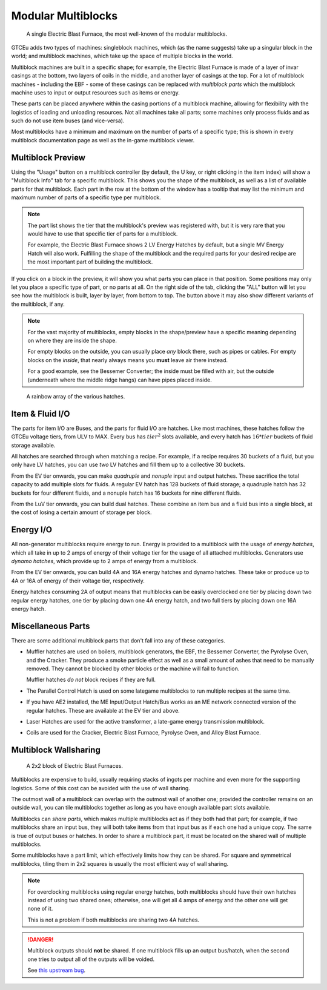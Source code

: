 .. _modular-multiblocks: 

Modular Multiblocks
===================

.. figure:: screenshots/ebf-single.webp

    A single Electric Blast Furnace, the most well-known of the modular multiblocks.

GTCEu adds two types of machines: singleblock machines, which (as the name suggests) take up a 
singular block in the world; and multiblock machines, which take up the space of multiple blocks
in the world.

Multiblock machines are built in a specific shape; for example, the Electric Blast Furnace is made
of a layer of invar casings at the bottom, two layers of coils in the middle, and another layer of
casings at the top. For a lot of multiblock machines - including the EBF - some of these casings
can be replaced with *multiblock parts* which the multiblock machine uses to input or output
resources such as items or energy.

These parts can be placed anywhere within the casing portions of a multiblock machine, allowing for 
flexibility with the logistics of loading and unloading resources. Not all machines take all parts; 
some machines only process fluids and as such do not use item buses (and vice-versa).

Most multiblocks have a minimum and maximum on the number of parts of a specific type; this is
shown in every multiblock documentation page as well as the in-game multiblock viewer.

Multiblock Preview
------------------

Using the "Usage" button on a multiblock controller (by default, the U key, or right clicking in 
the item index) will show a "Multiblock Info" tab for a specific multiblock. This shows you the
shape of the multiblock, as well as a list of available parts for that multiblock. Each part in the
row at the bottom of the window has a tooltip that may list the minimum and maximum number of parts
of a specific type per multiblock.

.. note::

    The part list shows the tier that the multiblock's preview was registered with, but it is very
    rare that you would have to use that specific tier of parts for a multiblock. 

    For example, the Electric Blast Furnace shows 2 LV Energy Hatches by default, but a single
    MV Energy Hatch will also work. Fulfilling the shape of the multiblock and the required parts
    for your desired recipe are the most important part of building the multiblock.

If you click on a block in the preview, it will show you what parts you can place in that position.
Some positions may only let you place a specific type of part, or no parts at all. On the right
side of the tab, clicking the "ALL" button will let you see how the multiblock is built, layer by
layer, from bottom to top. The button above it may also show different variants of the multiblock,
if any.

.. note::

    For the vast majority of multiblocks, empty blocks in the shape/preview have a specific meaning
    depending on where they are inside the shape.

    For empty blocks on the outside, you can usually place *any* block there, such as pipes or 
    cables. For empty blocks on the *inside*, that nearly always means you **must** leave air there
    instead. 

    For a good example, see the Bessemer Converter; the inside must be filled with air, but the
    outside (underneath where the middle ridge hangs) can have pipes placed inside.

.. figure:: screenshots/hatch_rainbow.webp

    A rainbow array of the various hatches.

Item & Fluid I/O
----------------

The parts for item I/O are Buses, and the parts for fluid I/O are hatches. Like most machines,
these hatches follow the GTCEu voltage tiers, from ULV to MAX. Every bus has :math:`tier^2` slots
available, and every hatch has :math:`16 * tier` buckets of fluid storage available.

All hatches are searched through when matching a recipe. For example, if a recipe requires 30 
buckets of a fluid, but you only have LV hatches, you can use *two* LV hatches and fill them up
to a collective 30 buckets. 

From the EV tier onwards, you can make *quadruple* and *nonuple* input and output hatches. These
sacrifice the total capacity to add multiple slots for fluids. A regular EV hatch has 128 buckets 
of fluid storage; a quadruple hatch has 32 buckets for four different fluids, and a nonuple 
hatch has 16 buckets for nine different fluids. 

From the LuV tier onwards, you can build dual hatches. These combine an item bus and a fluid bus
into a single block, at the cost of losing a certain amount of storage per block.

Energy I/O
----------

All non-generator multiblocks require energy to run. Energy is provided to a multiblock with the
usage of *energy hatches*, which all take in up to 2 amps of energy of their voltage tier for the
usage of all attached multiblocks. Generators use *dynamo hatches*, which provide up to 2 amps of
energy from a multiblock.

From the EV tier onwards, you can build 4A and 16A energy hatches and dynamo hatches. These take or 
produce up to 4A or 16A of energy of their voltage tier, respectively.

Energy hatches consuming 2A of output means that multiblocks can be easily overclocked one tier
by placing down two regular energy hatches, one tier by placing down one 4A energy hatch, and two
full tiers by placing down one 16A energy hatch.

Miscellaneous Parts
-------------------

There are some additional multiblock parts that don't fall into any of these categories.

- Muffler hatches are used on boilers, multiblock generators, the EBF, the Bessemer Converter, 
  the Pyrolyse Oven, and the Cracker. They produce a smoke particle effect as well as a small
  amount of ashes that need to be manually removed. They cannot be blocked by other blocks or the
  machine will fail to function.

  Muffler hatches *do not* block recipes if they are full.

- The Parallel Control Hatch is used on some lategame multiblocks to run multiple recipes at the
  same time. 

- If you have AE2 installed, the ME Input/Output Hatch/Bus works as an ME network connected version
  of the regular hatches. These are available at the EV tier and above.

- Laser Hatches are used for the active transformer, a late-game energy transmission multiblock.

- Coils are used for the Cracker, Electric Blast Furnace, Pyrolyse Oven, and Alloy Blast Furnace. 

Multiblock Wallsharing
----------------------

.. figure:: screenshots/ebf-shared.webp

    A 2x2 block of Electric Blast Furnaces.

Multiblocks are expensive to build, usually requiring stacks of ingots per machine and even more
for the supporting logistics. Some of this cost can be avoided with the use of wall sharing.

The outmost wall of a multiblock can overlap with the outmost wall of another one; provided the
controller remains on an outside wall, you can tile multiblocks together as long as you have enough
available part slots available. 

Multiblocks can *share parts*, which makes multiple multiblocks act as if they both had that part; 
for example, if two multiblocks share an input bus, they will both take items from that input bus 
as if each one had a unique copy. The same is true of output buses or hatches. In order to share
a multiblock part, it must be located on the shared wall of multiple multiblocks.

Some multiblocks have a part limit, which effectively limits how they can be shared. For square 
and symmetrical multiblocks, tiling them in 2x2 squares is usually the most efficient way of 
wall sharing.

.. note::

    For overclocking multiblocks using regular energy hatches, both multiblocks should have their
    own hatches instead of using two shared ones; otherwise, one will get all 4 amps of energy and
    the other one will get none of it.

    This is not a problem if both multiblocks are sharing two 4A hatches.

.. danger::

    Multiblock outputs should **not** be shared. If one multiblock fills up an output bus/hatch,
    when the second one tries to output all of the outputs will be voided.

    See `this upstream bug <https://github.com/GregTechCEu/GregTech-Modern/issues/1628>`__.
